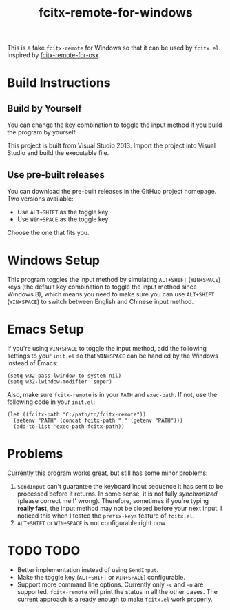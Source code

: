 #+TITLE: fcitx-remote-for-windows

This is a fake =fcitx-remote= for Windows so that it can be used by
=fcitx.el=. Inspired by [[https://github.com/CodeFalling/fcitx-remote-for-osx/][fcitx-remote-for-osx]].

* Build Instructions
** Build by Yourself
   You can change the key combination to toggle the input method if
   you build the program by yourself.

   This project is built from Visual Studio 2013. Import the project
   into Visual Studio and build the executable file.

** Use pre-built releases
   You can download the pre-built releases in the GitHub project
   homepage. Two versions available:
   - Use =ALT+SHIFT= as the toggle key
   - Use =WIn+SPACE= as the toggle key

   Choose the one that fits you.

* Windows Setup
  This program toggles the input method by simulating =ALT+SHIFT=
  (=WIN+SPACE=) keys (the default key combination to toggle the input
  method since Windows 8), which means you need to make sure you can
  use =ALT+SHIFT= (=WIN+SPACE=) to switch between English and Chinese
  input method.

* Emacs Setup
  If you're using =WIN+SPACE= to toggle the input method, add the
  following settings to your =init.el= so that =WIN+SPACE= can be
  handled by the Windows instead of Emacs:

  #+BEGIN_SRC elisp
  (setq w32-pass-lwindow-to-system nil)
  (setq w32-lwindow-modifier 'super)
  #+END_SRC

  Also, make sure =fcitx-remote= is in your =PATH= and =exec-path=. If
  not, use the following code in your =init.el=:

  #+BEGIN_SRC elisp
    (let ((fcitx-path "C:/path/to/fcitx-remote"))
      (setenv "PATH" (concat fcitx-path ";" (getenv "PATH")))
      (add-to-list 'exec-path fcitx-path))
  #+END_SRC

* Problems
  Currently this program works great, but still has some minor problems:
  1. =SendInput= can't guarantee the keyboard input sequence it has
     sent to be processed before it returns. In some sense, it is not
     fully /synchronized/ (please correct me I' wrong). Therefore,
     sometimes if you're typing *really fast*, the input method may
     not be closed before your next input. I noticed this when I
     tested the =prefix-keys= feature of =fcitx.el=.
  2. =ALT+SHIFT= or =WIN+SPACE= is not configurable right now.

* TODO TODO
  - Better implementation instead of using =SendInput=.
  - Make the toggle key (=ALT+SHIFT= or =WIN+SPACE=) configurable.
  - Support more command line options. Currently only =-c= and =-o=
    are supported. =fcitx-remote= will print the status in all the
    other cases. The current approach is already enough to make
    =fcitx.el= work properly.
